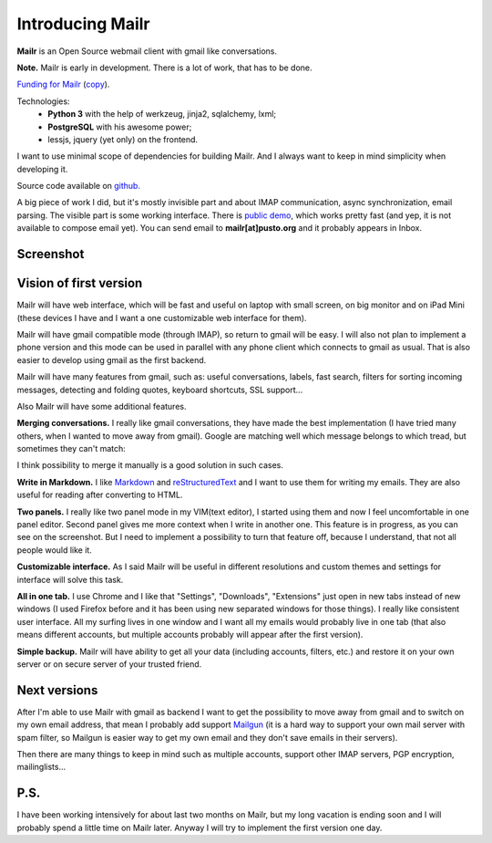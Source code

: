 Introducing Mailr
=================
**Mailr** is an Open Source webmail client with gmail like conversations.

**Note.** Mailr is early in development. There is a lot of work, that has to be done.

`Funding for Mailr`__ (`copy`__).

    
__ https://www.bountysource.com/fundraisers/563-mailr
__ /en/mailr/funding/

Technologies:
 - **Python 3** with the help of werkzeug, jinja2, sqlalchemy, lxml;
 - **PostgreSQL** with his awesome power;
 - lessjs, jquery (yet only) on the frontend.

I want to use minimal scope of dependencies for building Mailr. And I always want to keep 
in mind simplicity when developing it.

Source code available on `github. <https://github.com/naspeh/mailr>`_

A big piece of work I did, but it's mostly invisible part and about IMAP communication, 
async synchronization, email parsing. The visible part is some working interface. There is 
`public demo`__, which works pretty fast (and yep, it is not available to compose email 
yet). You can send email to **mailr[at]pusto.org** and it probably appears in Inbox.

__ http://mail.pusto.org

Screenshot
----------

.. image:: screenshot-s.png


Vision of first version
-----------------------
Mailr will have web interface, which will be fast and useful on laptop with small screen, 
on big monitor and on iPad Mini (these devices I have and I want a one customizable web 
interface for them).

Mailr will have gmail compatible mode (through IMAP), so return to gmail will be easy. I 
will also not plan to implement a phone version and this mode can be used in parallel with 
any phone client which connects to gmail as usual. That is also easier to develop using 
gmail as the first backend.

Mailr will have many features from gmail, such as: useful conversations, labels, fast 
search, filters for sorting incoming messages, detecting and folding quotes, keyboard 
shortcuts, SSL support...

Also Mailr will have some additional features.

**Merging conversations.** I really like gmail conversations, they have made the best 
implementation (I have tried many others, when I wanted to move away from gmail). Google 
are matching well which message belongs to which tread, but sometimes they can't match:

.. image:: unmatched-thread.png

I think possibility to merge it manually is a good solution in such cases.

**Write in Markdown.** I like Markdown__ and reStructuredText__ and I want to use them for 
writing my emails. They are also useful for reading after converting to HTML.

__ http://en.wikipedia.org/wiki/Markdown
__ http://en.wikipedia.org/wiki/ReStructuredText

**Two panels.** I really like two panel mode in my VIM(text editor), I started using them 
and now I feel uncomfortable in one panel editor. Second panel gives me more context when 
I write in another one. This feature is in progress, as you can see on the screenshot. But 
I need to implement a possibility to turn that feature off, because I understand, that not 
all people would like it.

**Customizable interface.** As I said Mailr will be useful in different resolutions and 
custom themes and settings for interface will solve this task.

**All in one tab.** I use Chrome and I like that "Settings", "Downloads", "Extensions" 
just open in new tabs instead of new windows (I used Firefox before and it has been using 
new separated windows for those things). I really like consistent user interface. All my 
surfing lives in one window and I want all my emails would probably live in one tab (that 
also means different accounts, but multiple accounts probably will appear after the first 
version).

**Simple backup.** Mailr will have ability to get all your data (including accounts, 
filters, etc.) and restore it on your own server or on secure server of your trusted 
friend.

Next versions
-------------
After I'm able to use Mailr with gmail as backend I want to get the possibility to move 
away from gmail and to switch on my own email address, that mean I probably add support 
Mailgun__ (it is a hard way to support your own mail server with spam filter, so Mailgun 
is easier way to get my own email and they don't save emails in their servers).

__ http://www.mailgun.com/

Then there are many things to keep in mind such as multiple accounts, support other IMAP 
servers, PGP encryption, mailinglists...

P.S.
----
I have been working intensively for about last two months on Mailr, but my long vacation 
is ending soon and I will probably spend a little time on Mailr later. Anyway I will try 
to implement the first version one day.
